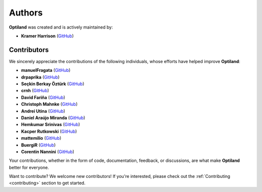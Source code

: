 Authors
=======

.. _authors:

**Optiland** was created and is actively maintained by:

- **Kramer Harrison** (`GitHub <https://github.com/HarrisonKramer>`_)

Contributors
------------

We sincerely appreciate the contributions of the following individuals, whose efforts have helped improve **Optiland**:

- **manuelFragata** (`GitHub <https://gist.github.com/manuelFragata>`_)
- **drpaprika** (`GitHub <https://github.com/drpaprika>`_)
- **Seçkin Berkay Öztürk** (`GitHub <https://github.com/SeckinBerkay>`_)
- **crnh** (`GitHub <https://github.com/crnh>`_)
- **David Fariña** (`GitHub <https://github.com/edavidfs>`_)
- **Christoph Mahnke** (`GitHub <https://github.com/xmhk>`_)
- **Andrei Utina** (`GitHub <https://github.com/AndreiUtina>`_)
- **Daniel Araújo Miranda** (`GitHub <https://github.com/mirandadam>`_)
- **Hemkumar Srinivas** (`GitHub <https://github.com/hemkumarsrinivas>`_)
- **Kacper Rutkowski** (`GitHub <https://github.com/kkrutkowski>`_)
- **mattemilio** (`GitHub <https://github.com/mattemilio>`_)
- **BuergiR** (`GitHub <https://github.com/BuergiR>`_)
- **Corentin Nannini** (`GitHub <https://github.com/lordpositron>`_)


Your contributions, whether in the form of code, documentation, feedback, or discussions, are what make **Optiland** better for everyone.

Want to contribute?  
We welcome new contributors! If you're interested, please check out the :ref:`Contributing <contributing>` section to get started.
